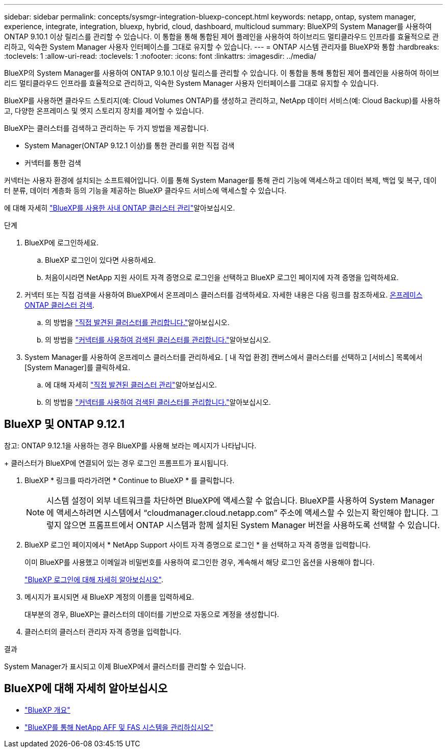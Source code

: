 ---
sidebar: sidebar 
permalink: concepts/sysmgr-integration-bluexp-concept.html 
keywords: netapp, ontap, system manager, experience, integrate, integration, bluexp, hybrid, cloud, dashboard, multicloud 
summary: BlueXP의 System Manager를 사용하여 ONTAP 9.10.1 이상 릴리스를 관리할 수 있습니다. 이 통합을 통해 통합된 제어 플레인을 사용하여 하이브리드 멀티클라우드 인프라를 효율적으로 관리하고, 익숙한 System Manager 사용자 인터페이스를 그대로 유지할 수 있습니다. 
---
= ONTAP 시스템 관리자를 BlueXP와 통합
:hardbreaks:
:toclevels: 1
:allow-uri-read: 
:toclevels: 1
:nofooter: 
:icons: font
:linkattrs: 
:imagesdir: ../media/


[role="lead"]
BlueXP의 System Manager를 사용하여 ONTAP 9.10.1 이상 릴리스를 관리할 수 있습니다. 이 통합을 통해 통합된 제어 플레인을 사용하여 하이브리드 멀티클라우드 인프라를 효율적으로 관리하고, 익숙한 System Manager 사용자 인터페이스를 그대로 유지할 수 있습니다.

BlueXP를 사용하면 클라우드 스토리지(예: Cloud Volumes ONTAP)를 생성하고 관리하고, NetApp 데이터 서비스(예: Cloud Backup)를 사용하고, 다양한 온프레미스 및 엣지 스토리지 장치를 제어할 수 있습니다.

BlueXP는 클러스터를 검색하고 관리하는 두 가지 방법을 제공합니다.

* System Manager(ONTAP 9.12.1 이상)를 통한 관리를 위한 직접 검색
* 커넥터를 통한 검색


커넥터는 사용자 환경에 설치되는 소프트웨어입니다. 이를 통해 System Manager를 통해 관리 기능에 액세스하고 데이터 복제, 백업 및 복구, 데이터 분류, 데이터 계층화 등의 기능을 제공하는 BlueXP 클라우드 서비스에 액세스할 수 있습니다.

에 대해 자세히 link:https://docs.netapp.com/us-en/bluexp-ontap-onprem/index.html["BlueXP를 사용한 사내 ONTAP 클러스터 관리"^]알아보십시오.

.단계
. BlueXP에 로그인하세요.
+
.. BlueXP 로그인이 있다면 사용하세요.
.. 처음이시라면 NetApp 지원 사이트 자격 증명으로 로그인을 선택하고 BlueXP 로그인 페이지에 자격 증명을 입력하세요.


. 커넥터 또는 직접 검색을 사용하여 BlueXP에서 온프레미스 클러스터를 검색하세요. 자세한 내용은 다음 링크를 참조하세요. https://docs.netapp.com/us-en/bluexp-ontap-onprem/task-discovering-ontap.html[온프레미스 ONTAP 클러스터 검색^].
+
.. 의 방법을 link:https://docs.netapp.com/us-en/bluexp-ontap-onprem/task-manage-ontap-direct.html["직접 발견된 클러스터를 관리합니다."^]알아보십시오.
.. 의 방법을 link:https://docs.netapp.com/us-en/bluexp-ontap-onprem/task-manage-ontap-connector.html["커넥터를 사용하여 검색된 클러스터를 관리합니다."^]알아보십시오.


. System Manager를 사용하여 온프레미스 클러스터를 관리하세요. [ 내 작업 환경] 캔버스에서 클러스터를 선택하고 [서비스] 목록에서 [System Manager]를 클릭하세요.
+
.. 에 대해 자세히 link:https://docs.netapp.com/us-en/bluexp-ontap-onprem/task-manage-ontap-direct.html["직접 발견된 클러스터 관리"^]알아보십시오.
.. 의 방법을 link:https://docs.netapp.com/us-en/bluexp-ontap-onprem/task-manage-ontap-connector.html["커넥터를 사용하여 검색된 클러스터를 관리합니다."^]알아보십시오.






== BlueXP 및 ONTAP 9.12.1

참고: ONTAP 9.12.1을 사용하는 경우 BlueXP를 사용해 보라는 메시지가 나타납니다.

+ 클러스터가 BlueXP에 연결되어 있는 경우 로그인 프롬프트가 표시됩니다.

. BlueXP * 링크를 따라가려면 * Continue to BlueXP * 를 클릭합니다.
+

NOTE: 시스템 설정이 외부 네트워크를 차단하면 BlueXP에 액세스할 수 없습니다.  BlueXP를 사용하여 System Manager에 액세스하려면 시스템에서 "`cloudmanager.cloud.netapp.com`" 주소에 액세스할 수 있는지 확인해야 합니다.  그렇지 않으면 프롬프트에서 ONTAP 시스템과 함께 설치된 System Manager 버전을 사용하도록 선택할 수 있습니다.

. BlueXP 로그인 페이지에서 * NetApp Support 사이트 자격 증명으로 로그인 * 을 선택하고 자격 증명을 입력합니다.
+
이미 BlueXP를 사용했고 이메일과 비밀번호를 사용하여 로그인한 경우, 계속해서 해당 로그인 옵션을 사용해야 합니다.

+
https://docs.netapp.com/us-en/cloud-manager-setup-admin/task-logging-in.html["BlueXP 로그인에 대해 자세히 알아보십시오"^].

. 메시지가 표시되면 새 BlueXP 계정의 이름을 입력하세요.
+
대부분의 경우, BlueXP는 클러스터의 데이터를 기반으로 자동으로 계정을 생성합니다.

. 클러스터의 클러스터 관리자 자격 증명을 입력합니다.


.결과
System Manager가 표시되고 이제 BlueXP에서 클러스터를 관리할 수 있습니다.



== BlueXP에 대해 자세히 알아보십시오

* https://docs.netapp.com/us-en/bluexp-setup-admin/concept-overview.html["BlueXP 개요"^]
* https://docs.netapp.com/us-en/cloud-manager-ontap-onprem/index.html["BlueXP를 통해 NetApp AFF 및 FAS 시스템을 관리하십시오"^]

